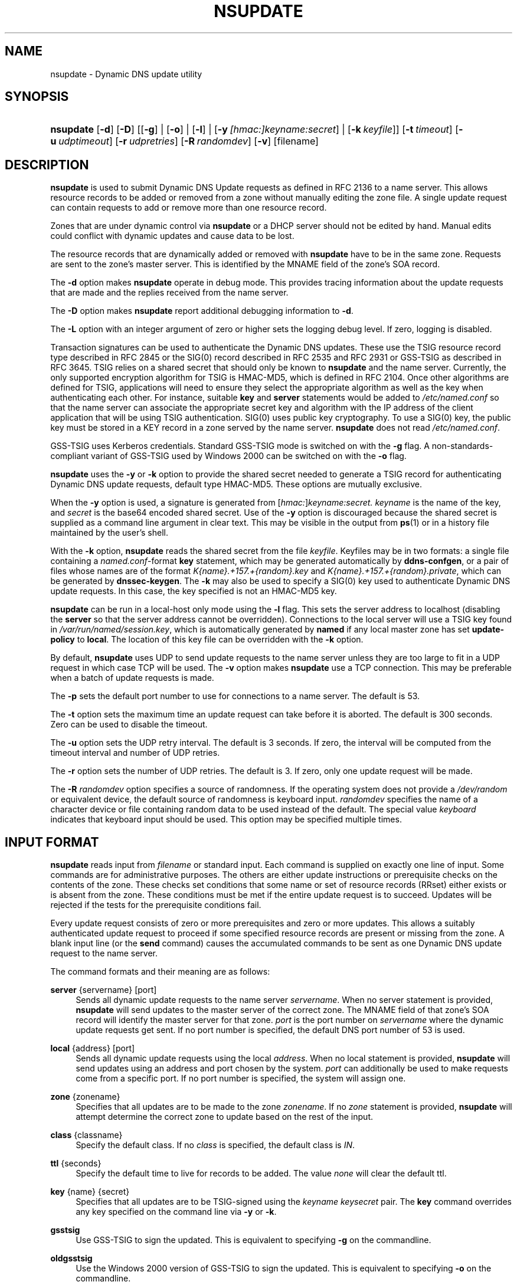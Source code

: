 .\" Copyright (C) 2004-2010, 2014 Internet Systems Consortium, Inc. ("ISC")
.\" Copyright (C) 2000-2003 Internet Software Consortium.
.\" 
.\" Permission to use, copy, modify, and/or distribute this software for any
.\" purpose with or without fee is hereby granted, provided that the above
.\" copyright notice and this permission notice appear in all copies.
.\" 
.\" THE SOFTWARE IS PROVIDED "AS IS" AND ISC DISCLAIMS ALL WARRANTIES WITH
.\" REGARD TO THIS SOFTWARE INCLUDING ALL IMPLIED WARRANTIES OF MERCHANTABILITY
.\" AND FITNESS. IN NO EVENT SHALL ISC BE LIABLE FOR ANY SPECIAL, DIRECT,
.\" INDIRECT, OR CONSEQUENTIAL DAMAGES OR ANY DAMAGES WHATSOEVER RESULTING FROM
.\" LOSS OF USE, DATA OR PROFITS, WHETHER IN AN ACTION OF CONTRACT, NEGLIGENCE
.\" OR OTHER TORTIOUS ACTION, ARISING OUT OF OR IN CONNECTION WITH THE USE OR
.\" PERFORMANCE OF THIS SOFTWARE.
.\"
.\" $Id$
.\"
.hy 0
.ad l
.\"     Title: nsupdate
.\"    Author: 
.\" Generator: DocBook XSL Stylesheets v1.71.1 <http://docbook.sf.net/>
.\"      Date: July 09, 2010
.\"    Manual: BIND9
.\"    Source: BIND9
.\"
.TH "NSUPDATE" "1" "July 09, 2010" "BIND9" "BIND9"
.\" disable hyphenation
.nh
.\" disable justification (adjust text to left margin only)
.ad l
.SH "NAME"
nsupdate \- Dynamic DNS update utility
.SH "SYNOPSIS"
.HP 9
\fBnsupdate\fR [\fB\-d\fR] [\fB\-D\fR] [[\fB\-g\fR] | [\fB\-o\fR] | [\fB\-l\fR] | [\fB\-y\ \fR\fB\fI[hmac:]\fR\fIkeyname:secret\fR\fR] | [\fB\-k\ \fR\fB\fIkeyfile\fR\fR]] [\fB\-t\ \fR\fB\fItimeout\fR\fR] [\fB\-u\ \fR\fB\fIudptimeout\fR\fR] [\fB\-r\ \fR\fB\fIudpretries\fR\fR] [\fB\-R\ \fR\fB\fIrandomdev\fR\fR] [\fB\-v\fR] [filename]
.SH "DESCRIPTION"
.PP
\fBnsupdate\fR
is used to submit Dynamic DNS Update requests as defined in RFC 2136 to a name server. This allows resource records to be added or removed from a zone without manually editing the zone file. A single update request can contain requests to add or remove more than one resource record.
.PP
Zones that are under dynamic control via
\fBnsupdate\fR
or a DHCP server should not be edited by hand. Manual edits could conflict with dynamic updates and cause data to be lost.
.PP
The resource records that are dynamically added or removed with
\fBnsupdate\fR
have to be in the same zone. Requests are sent to the zone's master server. This is identified by the MNAME field of the zone's SOA record.
.PP
The
\fB\-d\fR
option makes
\fBnsupdate\fR
operate in debug mode. This provides tracing information about the update requests that are made and the replies received from the name server.
.PP
The
\fB\-D\fR
option makes
\fBnsupdate\fR
report additional debugging information to
\fB\-d\fR.
.PP
The
\fB\-L\fR
option with an integer argument of zero or higher sets the logging debug level. If zero, logging is disabled.
.PP
Transaction signatures can be used to authenticate the Dynamic DNS updates. These use the TSIG resource record type described in RFC 2845 or the SIG(0) record described in RFC 2535 and RFC 2931 or GSS\-TSIG as described in RFC 3645. TSIG relies on a shared secret that should only be known to
\fBnsupdate\fR
and the name server. Currently, the only supported encryption algorithm for TSIG is HMAC\-MD5, which is defined in RFC 2104. Once other algorithms are defined for TSIG, applications will need to ensure they select the appropriate algorithm as well as the key when authenticating each other. For instance, suitable
\fBkey\fR
and
\fBserver\fR
statements would be added to
\fI/etc/named.conf\fR
so that the name server can associate the appropriate secret key and algorithm with the IP address of the client application that will be using TSIG authentication. SIG(0) uses public key cryptography. To use a SIG(0) key, the public key must be stored in a KEY record in a zone served by the name server.
\fBnsupdate\fR
does not read
\fI/etc/named.conf\fR.
.PP
GSS\-TSIG uses Kerberos credentials. Standard GSS\-TSIG mode is switched on with the
\fB\-g\fR
flag. A non\-standards\-compliant variant of GSS\-TSIG used by Windows 2000 can be switched on with the
\fB\-o\fR
flag.
.PP
\fBnsupdate\fR
uses the
\fB\-y\fR
or
\fB\-k\fR
option to provide the shared secret needed to generate a TSIG record for authenticating Dynamic DNS update requests, default type HMAC\-MD5. These options are mutually exclusive.
.PP
When the
\fB\-y\fR
option is used, a signature is generated from
[\fIhmac:\fR]\fIkeyname:secret.\fR
\fIkeyname\fR
is the name of the key, and
\fIsecret\fR
is the base64 encoded shared secret. Use of the
\fB\-y\fR
option is discouraged because the shared secret is supplied as a command line argument in clear text. This may be visible in the output from
\fBps\fR(1)
or in a history file maintained by the user's shell.
.PP
With the
\fB\-k\fR
option,
\fBnsupdate\fR
reads the shared secret from the file
\fIkeyfile\fR. Keyfiles may be in two formats: a single file containing a
\fInamed.conf\fR\-format
\fBkey\fR
statement, which may be generated automatically by
\fBddns\-confgen\fR, or a pair of files whose names are of the format
\fIK{name}.+157.+{random}.key\fR
and
\fIK{name}.+157.+{random}.private\fR, which can be generated by
\fBdnssec\-keygen\fR. The
\fB\-k\fR
may also be used to specify a SIG(0) key used to authenticate Dynamic DNS update requests. In this case, the key specified is not an HMAC\-MD5 key.
.PP
\fBnsupdate\fR
can be run in a local\-host only mode using the
\fB\-l\fR
flag. This sets the server address to localhost (disabling the
\fBserver\fR
so that the server address cannot be overridden). Connections to the local server will use a TSIG key found in
\fI/var/run/named/session.key\fR, which is automatically generated by
\fBnamed\fR
if any local master zone has set
\fBupdate\-policy\fR
to
\fBlocal\fR. The location of this key file can be overridden with the
\fB\-k\fR
option.
.PP
By default,
\fBnsupdate\fR
uses UDP to send update requests to the name server unless they are too large to fit in a UDP request in which case TCP will be used. The
\fB\-v\fR
option makes
\fBnsupdate\fR
use a TCP connection. This may be preferable when a batch of update requests is made.
.PP
The
\fB\-p\fR
sets the default port number to use for connections to a name server. The default is 53.
.PP
The
\fB\-t\fR
option sets the maximum time an update request can take before it is aborted. The default is 300 seconds. Zero can be used to disable the timeout.
.PP
The
\fB\-u\fR
option sets the UDP retry interval. The default is 3 seconds. If zero, the interval will be computed from the timeout interval and number of UDP retries.
.PP
The
\fB\-r\fR
option sets the number of UDP retries. The default is 3. If zero, only one update request will be made.
.PP
The
\fB\-R \fR\fB\fIrandomdev\fR\fR
option specifies a source of randomness. If the operating system does not provide a
\fI/dev/random\fR
or equivalent device, the default source of randomness is keyboard input.
\fIrandomdev\fR
specifies the name of a character device or file containing random data to be used instead of the default. The special value
\fIkeyboard\fR
indicates that keyboard input should be used. This option may be specified multiple times.
.SH "INPUT FORMAT"
.PP
\fBnsupdate\fR
reads input from
\fIfilename\fR
or standard input. Each command is supplied on exactly one line of input. Some commands are for administrative purposes. The others are either update instructions or prerequisite checks on the contents of the zone. These checks set conditions that some name or set of resource records (RRset) either exists or is absent from the zone. These conditions must be met if the entire update request is to succeed. Updates will be rejected if the tests for the prerequisite conditions fail.
.PP
Every update request consists of zero or more prerequisites and zero or more updates. This allows a suitably authenticated update request to proceed if some specified resource records are present or missing from the zone. A blank input line (or the
\fBsend\fR
command) causes the accumulated commands to be sent as one Dynamic DNS update request to the name server.
.PP
The command formats and their meaning are as follows:
.PP
\fBserver\fR {servername} [port]
.RS 4
Sends all dynamic update requests to the name server
\fIservername\fR. When no server statement is provided,
\fBnsupdate\fR
will send updates to the master server of the correct zone. The MNAME field of that zone's SOA record will identify the master server for that zone.
\fIport\fR
is the port number on
\fIservername\fR
where the dynamic update requests get sent. If no port number is specified, the default DNS port number of 53 is used.
.RE
.PP
\fBlocal\fR {address} [port]
.RS 4
Sends all dynamic update requests using the local
\fIaddress\fR. When no local statement is provided,
\fBnsupdate\fR
will send updates using an address and port chosen by the system.
\fIport\fR
can additionally be used to make requests come from a specific port. If no port number is specified, the system will assign one.
.RE
.PP
\fBzone\fR {zonename}
.RS 4
Specifies that all updates are to be made to the zone
\fIzonename\fR. If no
\fIzone\fR
statement is provided,
\fBnsupdate\fR
will attempt determine the correct zone to update based on the rest of the input.
.RE
.PP
\fBclass\fR {classname}
.RS 4
Specify the default class. If no
\fIclass\fR
is specified, the default class is
\fIIN\fR.
.RE
.PP
\fBttl\fR {seconds}
.RS 4
Specify the default time to live for records to be added. The value
\fInone\fR
will clear the default ttl.
.RE
.PP
\fBkey\fR {name} {secret}
.RS 4
Specifies that all updates are to be TSIG\-signed using the
\fIkeyname\fR
\fIkeysecret\fR
pair. The
\fBkey\fR
command overrides any key specified on the command line via
\fB\-y\fR
or
\fB\-k\fR.
.RE
.PP
\fBgsstsig\fR
.RS 4
Use GSS\-TSIG to sign the updated. This is equivalent to specifying
\fB\-g\fR
on the commandline.
.RE
.PP
\fBoldgsstsig\fR
.RS 4
Use the Windows 2000 version of GSS\-TSIG to sign the updated. This is equivalent to specifying
\fB\-o\fR
on the commandline.
.RE
.PP
\fBrealm\fR {[realm_name]}
.RS 4
When using GSS\-TSIG use
\fIrealm_name\fR
rather than the default realm in
\fIkrb5.conf\fR. If no realm is specified the saved realm is cleared.
.RE
.PP
\fBprereq nxdomain\fR {domain\-name}
.RS 4
Requires that no resource record of any type exists with name
\fIdomain\-name\fR.
.RE
.PP
\fBprereq yxdomain\fR {domain\-name}
.RS 4
Requires that
\fIdomain\-name\fR
exists (has as at least one resource record, of any type).
.RE
.PP
\fBprereq nxrrset\fR {domain\-name} [class] {type}
.RS 4
Requires that no resource record exists of the specified
\fItype\fR,
\fIclass\fR
and
\fIdomain\-name\fR. If
\fIclass\fR
is omitted, IN (internet) is assumed.
.RE
.PP
\fBprereq yxrrset\fR {domain\-name} [class] {type}
.RS 4
This requires that a resource record of the specified
\fItype\fR,
\fIclass\fR
and
\fIdomain\-name\fR
must exist. If
\fIclass\fR
is omitted, IN (internet) is assumed.
.RE
.PP
\fBprereq yxrrset\fR {domain\-name} [class] {type} {data...}
.RS 4
The
\fIdata\fR
from each set of prerequisites of this form sharing a common
\fItype\fR,
\fIclass\fR, and
\fIdomain\-name\fR
are combined to form a set of RRs. This set of RRs must exactly match the set of RRs existing in the zone at the given
\fItype\fR,
\fIclass\fR, and
\fIdomain\-name\fR. The
\fIdata\fR
are written in the standard text representation of the resource record's RDATA.
.RE
.PP
\fBupdate delete\fR {domain\-name} [ttl] [class] [type\ [data...]]
.RS 4
Deletes any resource records named
\fIdomain\-name\fR. If
\fItype\fR
and
\fIdata\fR
is provided, only matching resource records will be removed. The internet class is assumed if
\fIclass\fR
is not supplied. The
\fIttl\fR
is ignored, and is only allowed for compatibility.
.RE
.PP
\fBupdate add\fR {domain\-name} {ttl} [class] {type} {data...}
.RS 4
Adds a new resource record with the specified
\fIttl\fR,
\fIclass\fR
and
\fIdata\fR.
.RE
.PP
\fBshow\fR
.RS 4
Displays the current message, containing all of the prerequisites and updates specified since the last send.
.RE
.PP
\fBsend\fR
.RS 4
Sends the current message. This is equivalent to entering a blank line.
.RE
.PP
\fBanswer\fR
.RS 4
Displays the answer.
.RE
.PP
\fBdebug\fR
.RS 4
Turn on debugging.
.RE
.PP
Lines beginning with a semicolon are comments and are ignored.
.SH "EXAMPLES"
.PP
The examples below show how
\fBnsupdate\fR
could be used to insert and delete resource records from the
\fBexample.com\fR
zone. Notice that the input in each example contains a trailing blank line so that a group of commands are sent as one dynamic update request to the master name server for
\fBexample.com\fR.
.sp
.RS 4
.nf
# nsupdate
> update delete oldhost.example.com A
> update add newhost.example.com 86400 A 172.16.1.1
> send
.fi
.RE
.sp
.PP
Any A records for
\fBoldhost.example.com\fR
are deleted. And an A record for
\fBnewhost.example.com\fR
with IP address 172.16.1.1 is added. The newly\-added record has a 1 day TTL (86400 seconds).
.sp
.RS 4
.nf
# nsupdate
> prereq nxdomain nickname.example.com
> update add nickname.example.com 86400 CNAME somehost.example.com
> send
.fi
.RE
.sp
.PP
The prerequisite condition gets the name server to check that there are no resource records of any type for
\fBnickname.example.com\fR. If there are, the update request fails. If this name does not exist, a CNAME for it is added. This ensures that when the CNAME is added, it cannot conflict with the long\-standing rule in RFC 1034 that a name must not exist as any other record type if it exists as a CNAME. (The rule has been updated for DNSSEC in RFC 2535 to allow CNAMEs to have RRSIG, DNSKEY and NSEC records.)
.SH "FILES"
.PP
\fB/etc/resolv.conf\fR
.RS 4
used to identify default name server
.RE
.PP
\fB/var/run/named/session.key\fR
.RS 4
sets the default TSIG key for use in local\-only mode
.RE
.PP
\fBK{name}.+157.+{random}.key\fR
.RS 4
base\-64 encoding of HMAC\-MD5 key created by
\fBdnssec\-keygen\fR(8).
.RE
.PP
\fBK{name}.+157.+{random}.private\fR
.RS 4
base\-64 encoding of HMAC\-MD5 key created by
\fBdnssec\-keygen\fR(8).
.RE
.SH "SEE ALSO"
.PP
RFC 2136,
RFC 3007,
RFC 2104,
RFC 2845,
RFC 1034,
RFC 2535,
RFC 2931,
\fBnamed\fR(8),
\fBddns\-confgen\fR(8),
\fBdnssec\-keygen\fR(8).
.SH "BUGS"
.PP
The TSIG key is redundantly stored in two separate files. This is a consequence of nsupdate using the DST library for its cryptographic operations, and may change in future releases.
.SH "COPYRIGHT"
Copyright \(co 2004\-2010, 2014 Internet Systems Consortium, Inc. ("ISC")
.br
Copyright \(co 2000\-2003 Internet Software Consortium.
.br
